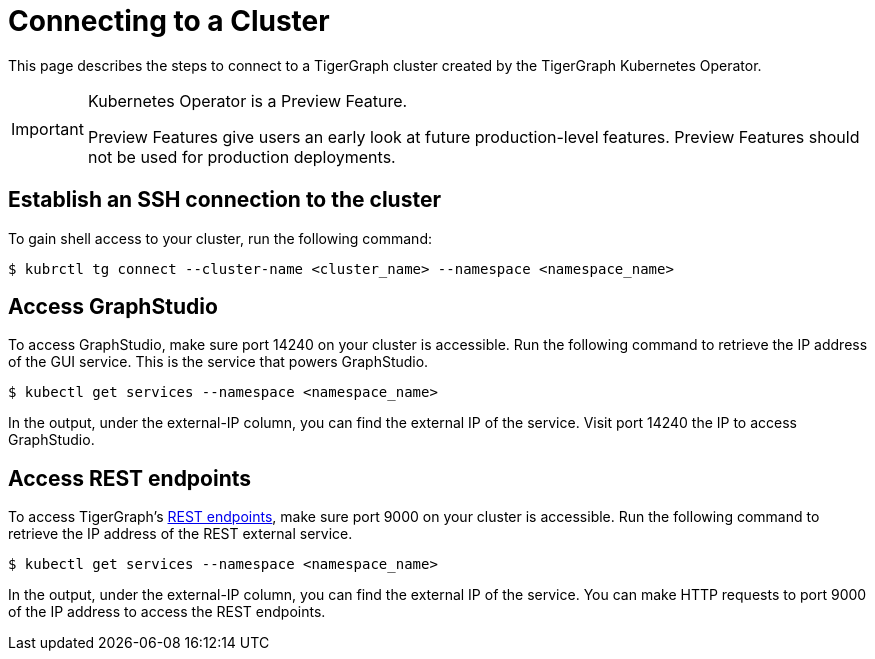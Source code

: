= Connecting to a Cluster
:description: Instructions for connecting to a cluster created by the TigerGraph Kubernetes Operator.

This page describes the steps to connect to a TigerGraph cluster created by the TigerGraph Kubernetes Operator.

[IMPORTANT]
.Kubernetes Operator is a Preview Feature.
====
Preview Features give users an early look at future production-level features.
Preview Features should not be used for production deployments.
====

== Establish an SSH connection to the cluster

To gain shell access to your cluster, run the following command:

[.wrap,console]
----
$ kubrctl tg connect --cluster-name <cluster_name> --namespace <namespace_name>
----

== Access GraphStudio
To access GraphStudio, make sure port 14240 on your cluster is accessible.
Run the following command to retrieve the IP address of the GUI service.
This is the service that powers GraphStudio.

[.wrap,console]
----
$ kubectl get services --namespace <namespace_name>
----

In the output, under the external-IP column, you can find the external IP of the service.
Visit port 14240 the IP to access GraphStudio.

== Access REST endpoints
To access TigerGraph's xref:tigergraph-server:API:index.adoc[REST endpoints], make sure port 9000 on your cluster is accessible.
Run the following command to retrieve the IP address of the REST external service.

[.wrap,console]
----
$ kubectl get services --namespace <namespace_name>
----

In the output, under the external-IP column, you can find the external IP of the service.
You can make HTTP requests to port 9000 of the IP address to access the REST endpoints.